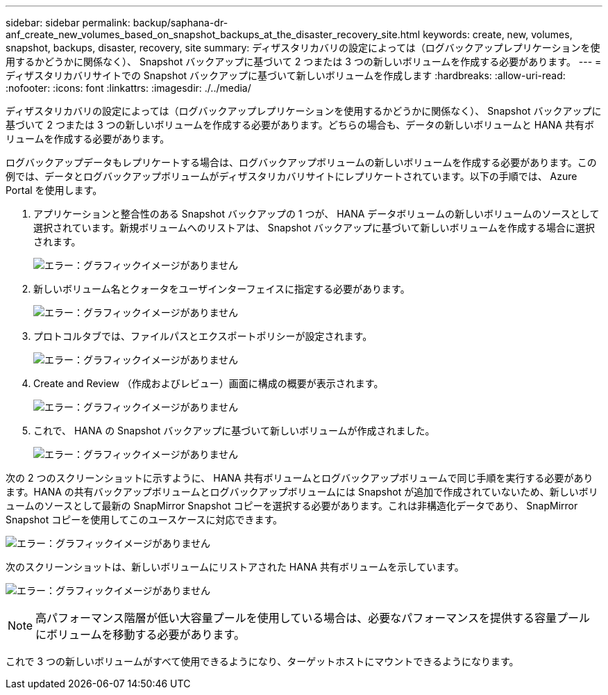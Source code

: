 ---
sidebar: sidebar 
permalink: backup/saphana-dr-anf_create_new_volumes_based_on_snapshot_backups_at_the_disaster_recovery_site.html 
keywords: create, new, volumes, snapshot, backups, disaster, recovery, site 
summary: ディザスタリカバリの設定によっては（ログバックアップレプリケーションを使用するかどうかに関係なく）、 Snapshot バックアップに基づいて 2 つまたは 3 つの新しいボリュームを作成する必要があります。 
---
= ディザスタリカバリサイトでの Snapshot バックアップに基づいて新しいボリュームを作成します
:hardbreaks:
:allow-uri-read: 
:nofooter: 
:icons: font
:linkattrs: 
:imagesdir: ./../media/


[role="lead"]
ディザスタリカバリの設定によっては（ログバックアップレプリケーションを使用するかどうかに関係なく）、 Snapshot バックアップに基づいて 2 つまたは 3 つの新しいボリュームを作成する必要があります。どちらの場合も、データの新しいボリュームと HANA 共有ボリュームを作成する必要があります。

ログバックアップデータもレプリケートする場合は、ログバックアップボリュームの新しいボリュームを作成する必要があります。この例では、データとログバックアップボリュームがディザスタリカバリサイトにレプリケートされています。以下の手順では、 Azure Portal を使用します。

. アプリケーションと整合性のある Snapshot バックアップの 1 つが、 HANA データボリュームの新しいボリュームのソースとして選択されています。新規ボリュームへのリストアは、 Snapshot バックアップに基づいて新しいボリュームを作成する場合に選択されます。
+
image:saphana-dr-anf_image19.png["エラー：グラフィックイメージがありません"]

. 新しいボリューム名とクォータをユーザインターフェイスに指定する必要があります。
+
image:saphana-dr-anf_image20.png["エラー：グラフィックイメージがありません"]

. プロトコルタブでは、ファイルパスとエクスポートポリシーが設定されます。
+
image:saphana-dr-anf_image21.png["エラー：グラフィックイメージがありません"]

. Create and Review （作成およびレビュー）画面に構成の概要が表示されます。
+
image:saphana-dr-anf_image22.png["エラー：グラフィックイメージがありません"]

. これで、 HANA の Snapshot バックアップに基づいて新しいボリュームが作成されました。
+
image:saphana-dr-anf_image23.png["エラー：グラフィックイメージがありません"]



次の 2 つのスクリーンショットに示すように、 HANA 共有ボリュームとログバックアップボリュームで同じ手順を実行する必要があります。HANA の共有バックアップボリュームとログバックアップボリュームには Snapshot が追加で作成されていないため、新しいボリュームのソースとして最新の SnapMirror Snapshot コピーを選択する必要があります。これは非構造化データであり、 SnapMirror Snapshot コピーを使用してこのユースケースに対応できます。

image:saphana-dr-anf_image24.png["エラー：グラフィックイメージがありません"]

次のスクリーンショットは、新しいボリュームにリストアされた HANA 共有ボリュームを示しています。

image:saphana-dr-anf_image25.png["エラー：グラフィックイメージがありません"]


NOTE: 高パフォーマンス階層が低い大容量プールを使用している場合は、必要なパフォーマンスを提供する容量プールにボリュームを移動する必要があります。

これで 3 つの新しいボリュームがすべて使用できるようになり、ターゲットホストにマウントできるようになります。
